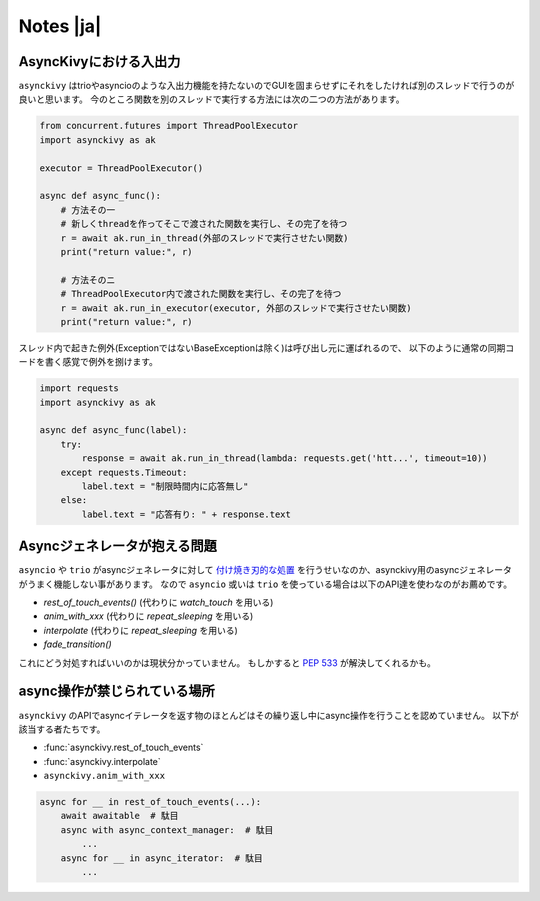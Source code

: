 ==========
Notes |ja|
==========

-------------------------
AsyncKivyにおける入出力
-------------------------

``asynckivy`` はtrioやasyncioのような入出力機能を持たないのでGUIを固まらせずにそれをしたければ別のスレッドで行うのが良いと思います。
今のところ関数を別のスレッドで実行する方法には次の二つの方法があります。

.. code-block::

    from concurrent.futures import ThreadPoolExecutor
    import asynckivy as ak

    executor = ThreadPoolExecutor()

    async def async_func():
        # 方法その一
        # 新しくthreadを作ってそこで渡された関数を実行し、その完了を待つ
        r = await ak.run_in_thread(外部のスレッドで実行させたい関数)
        print("return value:", r)

        # 方法そのニ
        # ThreadPoolExecutor内で渡された関数を実行し、その完了を待つ
        r = await ak.run_in_executor(executor, 外部のスレッドで実行させたい関数)
        print("return value:", r)

スレッド内で起きた例外(ExceptionではないBaseExceptionは除く)は呼び出し元に運ばれるので、
以下のように通常の同期コードを書く感覚で例外を捌けます。

.. code-block::

    import requests
    import asynckivy as ak

    async def async_func(label):
        try:
            response = await ak.run_in_thread(lambda: requests.get('htt...', timeout=10))
        except requests.Timeout:
            label.text = "制限時間内に応答無し"
        else:
            label.text = "応答有り: " + response.text

----------------------------------
Asyncジェネレータが抱える問題
----------------------------------

``asyncio`` や ``trio`` がasyncジェネレータに対して `付け焼き刃的な処置 <https://peps.python.org/pep-0525/#finalization>`__
を行うせいなのか、asynckivy用のasyncジェネレータがうまく機能しない事があります。
なので ``asyncio`` 或いは ``trio`` を使っている場合は以下のAPI達を使わなのがお薦めです。

* `rest_of_touch_events()` (代わりに `watch_touch` を用いる)
* `anim_with_xxx` (代わりに `repeat_sleeping` を用いる)
* `interpolate` (代わりに `repeat_sleeping` を用いる)
* `fade_transition()`

これにどう対処すればいいのかは現状分かっていません。
もしかすると :pep:`533` が解決してくれるかも。

-----------------------------
async操作が禁じられている場所
-----------------------------

``asynckivy`` のAPIでasyncイテレータを返す物のほとんどはその繰り返し中にasync操作を行うことを認めていません。
以下が該当する者たちです。

* :func:`asynckivy.rest_of_touch_events`
* :func:`asynckivy.interpolate`
* ``asynckivy.anim_with_xxx``

.. code-block::

    async for __ in rest_of_touch_events(...):
        await awaitable  # 駄目
        async with async_context_manager:  # 駄目
            ...
        async for __ in async_iterator:  # 駄目
            ...
